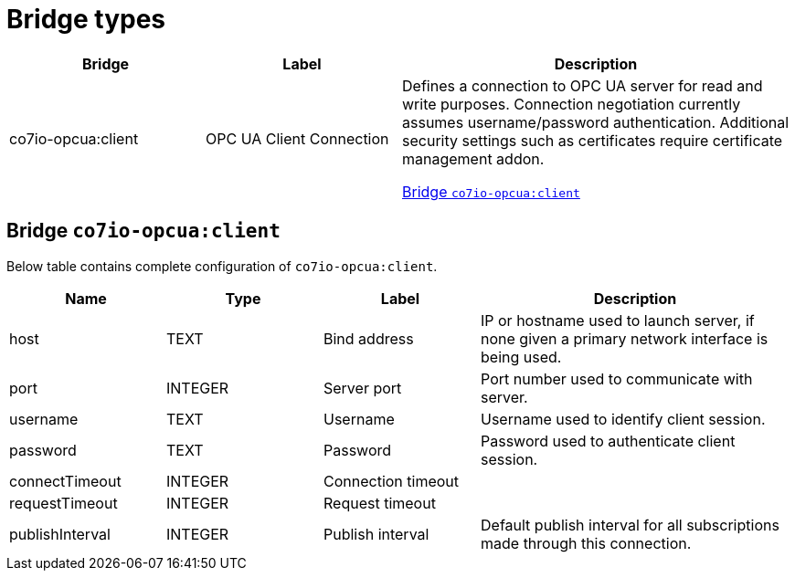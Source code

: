 
= Bridge types

[width="100%",cols="1,1,2"]
|===
|Bridge | Label ^|Description

| co7io-opcua:client
| OPC UA Client Connection
| Defines a connection to OPC UA server for read and write purposes. Connection negotiation currently assumes username/password authentication. Additional security settings such as certificates require certificate management addon.

<<co7io-opcua:client>>

|===


[[co7io-opcua:client]]
== Bridge `co7io-opcua:client`

Below table contains complete configuration of `co7io-opcua:client`.



[width="100%",caption="Bridge OPC UA Client Connection configuration",cols="1,1,1,2"]
|===
|Name | Type | Label ^|Description

| host
| TEXT
| Bind address
| IP or hostname used to launch server, if none given a primary network interface is being used.

| port
| INTEGER
| Server port
| Port number used to communicate with server.

| username
| TEXT
| Username
| Username used to identify client session.

| password
| TEXT
| Password
| Password used to authenticate client session.

| connectTimeout
| INTEGER
| Connection timeout
| 

| requestTimeout
| INTEGER
| Request timeout
| 

| publishInterval
| INTEGER
| Publish interval
| Default publish interval for all subscriptions made through this connection.

|===





